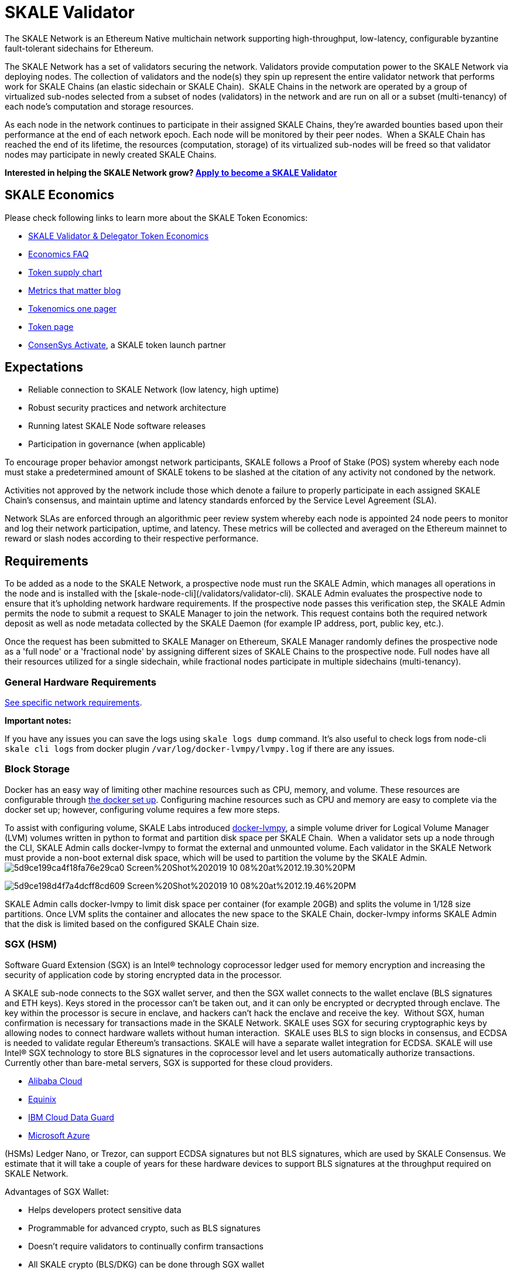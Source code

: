 = SKALE Validator

The SKALE Network is an Ethereum Native multichain network supporting high-throughput, low-latency, configurable byzantine fault-tolerant sidechains for Ethereum. 

The SKALE Network has a set of validators securing the network. Validators provide computation power to the SKALE Network via deploying nodes. The collection of validators and the node(s) they spin up represent the entire validator network that performs work for SKALE Chains (an elastic sidechain or SKALE Chain).  
‍  
SKALE Chains in the network are operated by a group of virtualized sub-nodes selected from a subset of nodes (validators) in the network and are run on all or a subset (multi-tenancy) of each node’s computation and storage resources.  

As each node in the network continues to participate in their assigned SKALE Chains, they're awarded bounties based upon their performance at the end of each network epoch. Each node will be monitored by their peer nodes.  
‍  
When a SKALE Chain has reached the end of its lifetime, the resources (computation, storage) of its virtualized sub-nodes will be freed so that validator nodes may participate in newly created SKALE Chains.  

**Interested in helping the SKALE Network grow? https://skale.network/validators-signup[Apply to become a SKALE Validator]**  

== SKALE Economics

Please check following links to learn more about the SKALE Token Economics:

* https://skale.network/blog/validator-economics/[SKALE Validator & Delegator Token Economics]
* https://skale.network/blog/skale-update-economics-faq/[Economics FAQ]
* https://supply.skale.network/supply/index.html[Token supply chart]
* https://skale.network/blog/metrics-that-matter-for-token-launches[Metrics that matter blog]
* https://skale.network/tokenomics[Tokenomics one pager]
* https://skale.network/token[Token page]
* https://consensys.net/blog/press-release/skale-token-to-launch-on-consensys-codefi-activate-on-august-17th-2020/[ConsenSys Activate], a SKALE token launch partner

== Expectations

-   Reliable connection to SKALE Network (low latency, high uptime)  
-   Robust security practices and network architecture
-   Running latest SKALE Node software releases
-   Participation in governance (when applicable)

To encourage proper behavior amongst network participants, SKALE follows a Proof of Stake (POS) system whereby each node must stake a predetermined amount of SKALE tokens to be slashed at the citation of any activity not condoned by the network.  

Activities not approved by the network include those which denote a failure to properly participate in each assigned SKALE Chain’s consensus, and maintain uptime and latency standards enforced by the Service Level Agreement (SLA).  

Network SLAs are enforced through an algorithmic peer review system whereby each node is appointed 24 node peers to monitor and log their network participation, uptime, and latency. These metrics will be collected and averaged on the Ethereum mainnet to reward or slash nodes according to their respective performance.

== Requirements

To be added as a node to the SKALE Network, a prospective node must run the SKALE Admin, which manages all operations in the node and is installed with the [skale-node-cli](/validators/validator-cli). SKALE Admin evaluates the prospective node to ensure that it's upholding network hardware requirements. If the prospective node passes this verification step, the SKALE Admin permits the node to submit a request to SKALE Manager to join the network. This request contains both the required network deposit as well as node metadata collected by the SKALE Daemon (for example IP address, port, public key, etc.).  

Once the request has been submitted to SKALE Manager on Ethereum, SKALE Manager randomly defines the prospective node as a 'full node' or a 'fractional node' by assigning different sizes of SKALE Chains to the prospective node. Full nodes have all their resources utilized for a single sidechain, while fractional nodes participate in multiple sidechains (multi-tenancy).  

=== General Hardware Requirements

xref:network::index.adoc#_prerequisites[See specific network requirements].

**Important notes:**  

If you have any issues you can save the logs using `skale logs dump` command. It's also useful to check logs from node-cli `skale cli logs` from docker plugin `/var/log/docker-lvmpy/lvmpy.log` if there are any issues.

=== Block Storage

Docker has an easy way of limiting other machine resources such as CPU, memory, and volume. These resources are configurable through https://docs.docker.com/config/containers/resource_constraints/?source=post_page-----9859682f4147----------------------[the docker set up]. Configuring machine resources such as CPU and memory are easy to complete via the docker set up; however, configuring volume requires a few more steps.  

To assist with configuring volume, SKALE Labs introduced https://github.com/skalenetwork/docker-lvmpy[docker-lvmpy], a simple volume driver for Logical Volume Manager (LVM) volumes written in python to format and partition disk space per SKALE Chain. 
‍  
When a validator sets up a node through the CLI, SKALE Admin calls docker-lvmpy to format the external and unmounted volume. Each validator in the SKALE Network must provide a non-boot external disk space, which will be used to partition the volume by the SKALE Admin.  
‍
image:https://assets.website-files.com/5be05ae542686c4ebf192462/5d9ce199ca4f18fa76e29ca0_Screen%20Shot%202019-10-08%20at%2012.19.30%20PM.png[]

image:https://assets.website-files.com/5be05ae542686c4ebf192462/5d9ce198d4f7a4dcff8cd609_Screen%20Shot%202019-10-08%20at%2012.19.46%20PM.png[]

SKALE Admin calls docker-lvmpy to limit disk space per container (for example 20GB) and splits the volume in 1/128 size partitions. Once LVM splits the container and allocates the new space to the SKALE Chain, docker-lvmpy informs SKALE Admin that the disk is limited based on the configured SKALE Chain size.  

=== SGX (HSM)

Software Guard Extension (SGX) is an Intel® technology coprocessor ledger used for memory encryption and increasing the security of application code by storing encrypted data in the processor.  

A SKALE sub-node connects to the SGX wallet server, and then the SGX wallet connects to the wallet enclave (BLS signatures and ETH keys). Keys stored in the processor can't be taken out, and it can only be encrypted or decrypted through enclave. The key within the processor is secure in enclave, and hackers can't hack the enclave and receive the key.  
‍  
Without SGX, human confirmation is necessary for transactions made in the SKALE Network. SKALE uses SGX for securing cryptographic keys by allowing nodes to connect hardware wallets without human interaction.  
‍  
SKALE uses BLS to sign blocks in consensus, and ECDSA  is needed to validate regular Ethereum's transactions. SKALE will have a separate wallet integration for ECDSA. SKALE will use Intel® SGX technology to store BLS signatures in the coprocessor level and let users automatically authorize transactions. Currently other than bare-metal servers, SGX is supported for these cloud providers.  

-   ‍link:++https://www.alibabacloud.com/help/doc-detail/108507.html?spm=a2c5t.10695662.1996646101.searchclickresult.84d1a80dPBX0Di++[Alibaba Cloud]
- https://www.equinix.com/services/edge-services/smartkey/[Equinix]
-   https://www.ibm.com/cloud/blog/data-use-protection-ibm-cloud-using-intel-sgx?mhsrc=ibmsearch_a&mhq=sgx[IBM Cloud Data Guard]
-   https://www.intel.com/content/www/us/en/architecture-and-technology/software-guard-extensions/microsoft-confidential-computing-sgx-video.html[Microsoft Azure]

(HSMs) Ledger Nano, or Trezor, can support ECDSA signatures but not BLS signatures, which are used by SKALE Consensus. We estimate that it will take a couple of years for these hardware devices to support BLS signatures at the throughput required on SKALE Network.

Advantages of SGX Wallet:  

-   Helps developers protect sensitive data  
-   Programmable for advanced crypto, such as BLS signatures  
-   Doesn't require validators to continually confirm transactions  
-   All SKALE crypto (BLS/DKG) can be done through SGX wallet  

SKALE will have two types of SGX operations:

-   **Local (Secure)**: Wallet running on the same server as sub-node  
-   **Network**: Sub-node talks to SGX wallet over the SKALE Network. The validator is responsible for securing the connection.